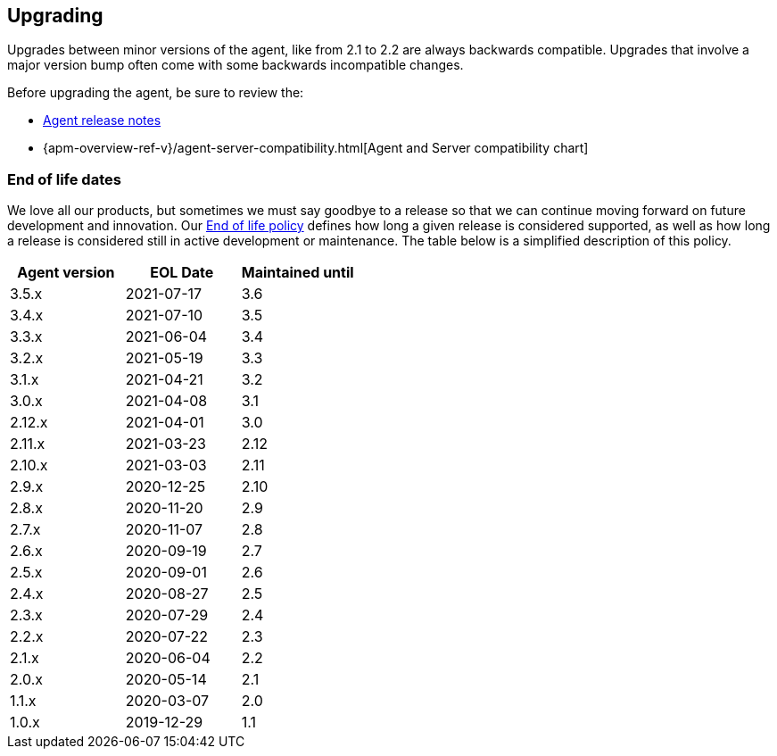 [[upgrading]]
== Upgrading
Upgrades between minor versions of the agent, like from 2.1 to 2.2 are always backwards compatible.
Upgrades that involve a major version bump often come with some backwards incompatible changes.

Before upgrading the agent, be sure to review the:

* <<release-notes,Agent release notes>>
* {apm-overview-ref-v}/agent-server-compatibility.html[Agent and Server compatibility chart]

[float]
[[end-of-life-dates]]
=== End of life dates

We love all our products, but sometimes we must say goodbye to a release so that we can continue moving
forward on future development and innovation.
Our https://www.elastic.co/support/eol[End of life policy] defines how long a given release is considered supported,
as well as how long a release is considered still in active development or maintenance.
The table below is a simplified description of this policy.

[options="header"]
|====
|Agent version |EOL Date |Maintained until
|3.5.x |2021-07-17 | 3.6
|3.4.x |2021-07-10 | 3.5
|3.3.x |2021-06-04 | 3.4
|3.2.x |2021-05-19 | 3.3
|3.1.x |2021-04-21 | 3.2
|3.0.x |2021-04-08 | 3.1
|2.12.x |2021-04-01 |3.0
|2.11.x |2021-03-23 |2.12
|2.10.x |2021-03-03 |2.11
|2.9.x |2020-12-25 |2.10
|2.8.x |2020-11-20 |2.9
|2.7.x |2020-11-07 |2.8
|2.6.x |2020-09-19 |2.7
|2.5.x |2020-09-01 |2.6
|2.4.x |2020-08-27 |2.5
|2.3.x |2020-07-29 |2.4
|2.2.x |2020-07-22 |2.3
|2.1.x |2020-06-04 |2.2
|2.0.x |2020-05-14 |2.1
|1.1.x |2020-03-07 |2.0
|1.0.x |2019-12-29 |1.1
|====
